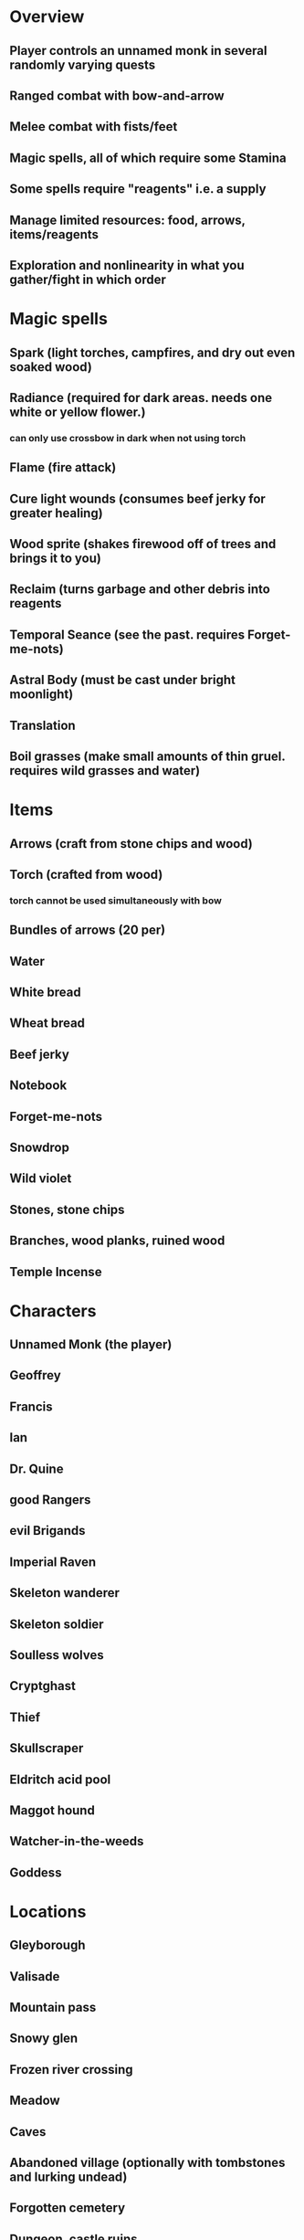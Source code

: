 * Overview
** Player controls an unnamed monk in several randomly varying quests
** Ranged combat with bow-and-arrow
** Melee combat with fists/feet
** Magic spells, all of which require some Stamina
** Some spells require "reagents" i.e. a supply
** Manage limited resources: food, arrows, items/reagents
** Exploration and nonlinearity in what you gather/fight in which order

* Magic spells
** Spark (light torches, campfires, and dry out even soaked wood)
** Radiance (required for dark areas. needs one white or yellow flower.)
*** can only use crossbow in dark when not using torch
** Flame (fire attack)
** Cure light wounds (consumes beef jerky for greater healing)
** Wood sprite (shakes firewood off of trees and brings it to you)
** Reclaim (turns garbage and other debris into reagents
** Temporal Seance (see the past. requires Forget-me-nots)
** Astral Body (must be cast under bright moonlight)
** Translation
** Boil grasses (make small amounts of thin gruel. requires wild grasses and water)

* Items
** Arrows (craft from stone chips and wood)
** Torch (crafted from wood)
*** torch cannot be used simultaneously with bow
** Bundles of arrows (20 per)
** Water 
** White bread
** Wheat bread
** Beef jerky
** Notebook
** Forget-me-nots
** Snowdrop
** Wild violet
** Stones, stone chips
** Branches, wood planks, ruined wood
** Temple Incense

* Characters
** Unnamed Monk (the player)
** Geoffrey
** Francis
** Ian
** Dr. Quine
** good Rangers
** evil Brigands
** Imperial Raven
** Skeleton wanderer
** Skeleton soldier
** Soulless wolves
** Cryptghast
** Thief
** Skullscraper
** Eldritch acid pool
** Maggot hound
** Watcher-in-the-weeds
** Goddess 

* Locations
** Gleyborough
** Valisade
** Mountain pass
** Snowy glen
** Frozen river crossing
** Meadow
** Caves
** Abandoned village (optionally with tombstones and lurking undead)
** Forgotten cemetery
** Dungeon, castle ruins
** Ancient roadway
** Skeleton hideout

* Previous notes 

Limited arrow supply, but can craft them from stone chips and wood. 
Spell can shake wood branches off a tree
Herbs 
Main character is a male bow/arrow monk with no name (increase player identification)
Follow trail through forest of disappeared friend who is a translator/scribe.
Cast simple spells/abilities (spark, heal, falcon, climb, kick)
Require food, water, shelter, dry clothing
Make arrows from wood and stones
Recover arrows, reuse/recycle
Simple health system with four or five prose-described states (no numeric HP)
Bandages and salves are healing items
Skeleton enemies, as well as a shadow man in a dark robe who follows you.
Brigands
Finding written letters and other things left behind by friend
Not much NPC interaction; most conversations are remembered (such as the friend)
Story involves cave with ancient art and inscriptions, but scribe disappeared there
You have to find the cave
You find his body and discover how he died
Whatever killed him has now escaped the cave but you don't see it in this story
Sad ending, but try to make it uplifting.
Themes of translation, make up an ancient language that you only know bits of
GLULX images: maps, inscriptions, title screen, portraits etc
Play lute, occasional music cues
Discover runes
Fight a lich
Collect flowers/plants to use as healing salve 
Climb tree
Hear bird sounds
Puzzle in which you find some characters that describe movements in a forest 
Quill pen/ink for spells
USE REAL PENCIL / PAPER for all illustrations/maps

* TODO no firewood when not in forest regions
* TODO scavenge wood and items from abandoned villages and cabins


* Monk
** DONE Walking animation
** DONE Casting animation
** TODO proper GL-rotated animations with single frame sources
** TODO Bow + arrow combat
** TODO Dark chambers , ADND INTV journey across landscape --- Tower of Doom
** TODO consistent map screen, procgen for each sector though, user chooses path through map?
** TODO reach exit of each sector and/or defeat bosses / obtain key to return to map


* TODO paint stone houses w/4 walls, small abandoned village
* TODO raven messenger with Quine letter and key to house
* TODO Moon found_in ...
* TODO healing herb 
* TODO forget me nots
* TODO simple health system 3 levels
* TODO hear screech owl

